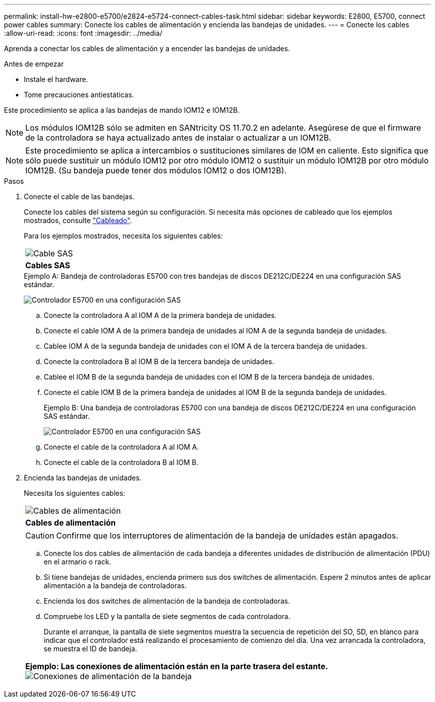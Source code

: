 ---
permalink: install-hw-e2800-e5700/e2824-e5724-connect-cables-task.html 
sidebar: sidebar 
keywords: E2800, E5700, connect power cables 
summary: Conecte los cables de alimentación y encienda las bandejas de unidades. 
---
= Conecte los cables
:allow-uri-read: 
:icons: font
:imagesdir: ../media/


[role="lead"]
Aprenda a conectar los cables de alimentación y a encender las bandejas de unidades.

.Antes de empezar
* Instale el hardware.
* Tome precauciones antiestáticas.


Este procedimiento se aplica a las bandejas de mando IOM12 e IOM12B.


NOTE: Los módulos IOM12B sólo se admiten en SANtricity OS 11.70.2 en adelante. Asegúrese de que el firmware de la controladora se haya actualizado antes de instalar o actualizar a un IOM12B.


NOTE: Este procedimiento se aplica a intercambios o sustituciones similares de IOM en caliente. Esto significa que sólo puede sustituir un módulo IOM12 por otro módulo IOM12 o sustituir un módulo IOM12B por otro módulo IOM12B. (Su bandeja puede tener dos módulos IOM12 o dos IOM12B).

.Pasos
. Conecte el cable de las bandejas.
+
Conecte los cables del sistema según su configuración. Si necesita más opciones de cableado que los ejemplos mostrados, consulte link:../install-hw-cabling/index.html["Cableado"].

+
Para los ejemplos mostrados, necesita los siguientes cables:

+
|===


 a| 
image:../media/sas_cable.png["Cable SAS"]
 a| 
*Cables SAS*

|===
+
.Ejemplo A: Bandeja de controladoras E5700 con tres bandejas de discos DE212C/DE224 en una configuración SAS estándar.
image:../media/example_a_28_57.png["Controlador E5700 en una configuración SAS"]

+
.. Conecte la controladora A al IOM A de la primera bandeja de unidades.
.. Conecte el cable IOM A de la primera bandeja de unidades al IOM A de la segunda bandeja de unidades.
.. Cablee IOM A de la segunda bandeja de unidades con el IOM A de la tercera bandeja de unidades.
.. Conecte la controladora B al IOM B de la tercera bandeja de unidades.
.. Cablee el IOM B de la segunda bandeja de unidades con el IOM B de la tercera bandeja de unidades.
.. Conecte el cable IOM B de la primera bandeja de unidades al IOM B de la segunda bandeja de unidades.


+
.Ejemplo B: Una bandeja de controladoras E5700 con una bandeja de discos DE212C/DE224 en una configuración SAS estándar.
image:../media/example_b_57_28.png["Controlador E5700 en una configuración SAS"]

+
.. Conecte el cable de la controladora A al IOM A.
.. Conecte el cable de la controladora B al IOM B.


. Encienda las bandejas de unidades.
+
Necesita los siguientes cables:

+
|===


 a| 
image:../media/power_cable_inst-hw-e2800-e5700.png["Cables de alimentación"]
 a| 
*Cables de alimentación*

|===
+

CAUTION: Confirme que los interruptores de alimentación de la bandeja de unidades están apagados.

+
.. Conecte los dos cables de alimentación de cada bandeja a diferentes unidades de distribución de alimentación (PDU) en el armario o rack.
.. Si tiene bandejas de unidades, encienda primero sus dos switches de alimentación. Espere 2 minutos antes de aplicar alimentación a la bandeja de controladoras.
.. Encienda los dos switches de alimentación de la bandeja de controladoras.
.. Compruebe los LED y la pantalla de siete segmentos de cada controladora.
+
Durante el arranque, la pantalla de siete segmentos muestra la secuencia de repetición del SO, SD, en blanco para indicar que el controlador está realizando el procesamiento de comienzo del día. Una vez arrancada la controladora, se muestra el ID de bandeja.



+
|===


 a| 
*Ejemplo: Las conexiones de alimentación están en la parte trasera del estante.* image:../media/trafford_power.png["Conexiones de alimentación de la bandeja"]

|===

